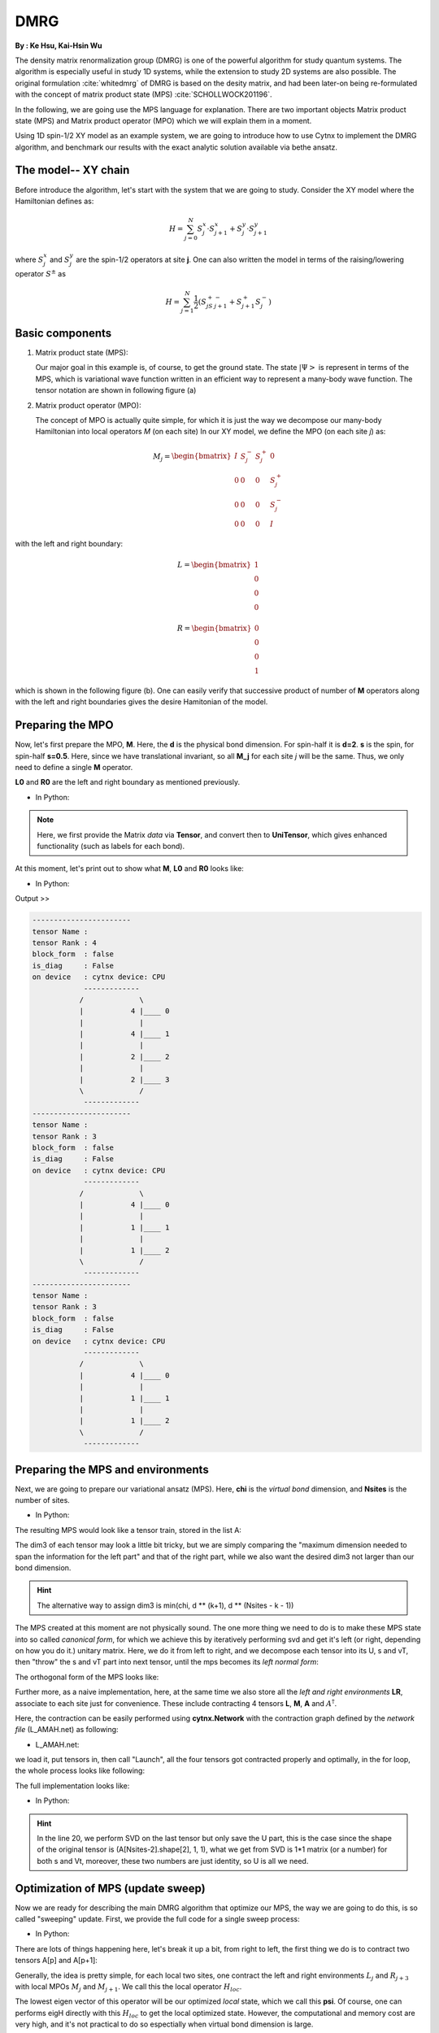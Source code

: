 .. _SectionDMRG:

DMRG
------------
**By : Ke Hsu, Kai-Hsin Wu**

The density matrix renormalization group (DMRG) is one of the powerful algorithm for study quantum systems.
The algorithm is especially useful in study 1D systems, while the extension to study 2D systems are also possible. The original formulation :cite:`whitedmrg` of DMRG is based on the desity matrix, and had been later-on being re-formulated with the concept of matrix product state (MPS) :cite:`SCHOLLWOCK201196`.

In the following, we are going use the MPS language for explanation. There are two important objects Matrix product state (MPS) and Matrix product operator (MPO) which we will explain them in a moment.

Using 1D spin-1/2 XY model as an example system, we are going to introduce how to use Cytnx to implement the DMRG algorithm, and benchmark our results with the exact analytic solution available via bethe ansatz.

The model-- XY chain
****************************************

Before introduce the algorithm, let's start with the system that we are going to study. Consider the XY model where the Hamiltonian defines as:

.. math::

    H = \sum^N_{j=0} S^x_j \cdot  S^x_{j+1} + S^y_j \cdot S^y_{j+1}

where :math:`S^{x}_j` and :math:`S^{y}_j` are the spin-1/2 operators at site **j**. One can also written the model in terms of the raising/lowering operator :math:`S^{\pm}` as

.. math::

    H = \sum^N_{j=1} \frac{1}{2} \left( S^+_jS^-_{j+1} + S^+_{j+1}S^-_{j} \right)


Basic components
*************************

1. Matrix product state (MPS):

   Our major goal in this example is, of course, to get the ground state. The state :math:`|\Psi>` is represent in terms of the MPS, which is variational wave function written in an efficient way to represent a many-body wave function. The tensor notation are shown in following figure (a)


2. Matrix product operator (MPO):

   The concept of MPO is actually quite simple, for which it is just the way we decompose our many-body Hamiltonian into local operators *M* (on each site) In our XY model, we define the MPO (on each site *j*) as:

.. math::

    M_j = \begin{bmatrix}
    I & S^-_j & S^+_j & 0 \\
    0 &  0 &  0 & S^+_j\\
    0 &  0&   0& S^-_j \\
    0 & 0 & 0 & I
    \end{bmatrix}

with the left and right boundary:

.. math::

    L = \begin{bmatrix}
    1\\
    0\\
    0\\
    0
    \end{bmatrix}

.. math::

    R = \begin{bmatrix}
    0\\
    0\\
    0\\
    1
    \end{bmatrix}



which is shown in the following figure (b). One can easily verify that successive product of number of **M** operators along with the left and right boundaries gives the desire Hamitonian of the model.

.. image:: image/MPSMPO.png
    :width: 400
    :align: center


Preparing the MPO
********************

Now, let's first prepare the MPO, **M**. Here, the **d** is the physical bond dimension. For spin-half it is **d=2**. **s** is the spin, for spin-half **s=0.5**. Here, since we have translational invariant, so all **M_j** for each site *j* will be the same. Thus, we only need to define a single **M** operator.

**L0** and **R0** are the left and right boundary as mentioned previously.


* In Python:

.. code-block:: python
    :linenos:

    d = 2 #physical dimension
    s = 0.5 #spin-half

    sx = cytnx.physics.spin(0.5,'x')
    sy = cytnx.physics.spin(0.5,'y')
    sp = sx+1j*sy
    sm = sx-1j*sy

    eye = cytnx.eye(d)
    M = cytnx.zeros([4, 4, d, d])
    M[0,0] = M[3,3] = eye
    M[0,1] = M[2,3] = 2**0.5*sp.real()
    M[0,2] = M[1,3] = 2**0.5*sm.real()
    M = cytnx.UniTensor(M,0)

    L0 = cytnx.UniTensor(cytnx.zeros([4,1,1]), rowrank = 0) #Left boundary
    R0 = cytnx.UniTensor(cytnx.zeros([4,1,1]), rowrank = 0) #Right boundary
    L0[0,0,0] = 1.; R0[3,0,0] = 1.

.. Note::

    Here, we first provide the Matrix *data* via **Tensor**, and convert then to **UniTensor**, which gives enhanced functionality (such as labels for each bond).


At this moment, let's print out to show what **M**, **L0** and **R0** looks like:

* In Python:

.. code-block:: python
    :linenos:

    M.print_diagram()
    L0.print_diagram()
    R0.print_diagram()


Output >>

.. code-block:: text

    -----------------------
    tensor Name :
    tensor Rank : 4
    block_form  : false
    is_diag     : False
    on device   : cytnx device: CPU
                -------------
               /             \
               |           4 |____ 0
               |             |
               |           4 |____ 1
               |             |
               |           2 |____ 2
               |             |
               |           2 |____ 3
               \             /
                -------------
    -----------------------
    tensor Name :
    tensor Rank : 3
    block_form  : false
    is_diag     : False
    on device   : cytnx device: CPU
                -------------
               /             \
               |           4 |____ 0
               |             |
               |           1 |____ 1
               |             |
               |           1 |____ 2
               \             /
                -------------
    -----------------------
    tensor Name :
    tensor Rank : 3
    block_form  : false
    is_diag     : False
    on device   : cytnx device: CPU
                -------------
               /             \
               |           4 |____ 0
               |             |
               |           1 |____ 1
               |             |
               |           1 |____ 2
               \             /
                -------------


Preparing the MPS and environments
***********************************

Next, we are going to prepare our variational ansatz (MPS). Here, **chi** is the *virtual bond* dimension, and **Nsites** is the number of sites.

* In Python:

.. code-block:: python
    :linenos:

    # MPS, chi is virtual bond dimension
    chi = 32
    Nsites = 20
    lbls = [] # List for storing the MPS labels
    A = [None for i in range(Nsites)]
    A[0] = cytnx.UniTensor(cytnx.random.normal([1, d, min(chi, d)], 0., 1.), rowrank = 2)
    A[0].relabels_(["0","1","2"])
    lbls.append(["0","1","2"]) # store the labels for later convenience.

    for k in range(1,Nsites):
        dim1 = A[k-1].shape()[2]; dim2 = d
        dim3 = min(min(chi, A[k-1].shape()[2] * d), d ** (Nsites - k - 1))
        A[k] = cytnx.UniTensor(cytnx.random.normal([dim1, dim2, dim3],0.,1.), rowrank = 2)

        lbl = [str(2*k),str(2*k+1),str(2*k+2)]
        A[k].relabels_(lbl)
        lbls.append(lbl) # store the labels for later convenience.


The resulting MPS would look like a tensor train, stored in the list A:

.. image:: image/dmrg1.png
    :width: 400
    :align: center

The dim3 of each tensor may look a little bit tricky, but we are simply comparing the "maximum dimension needed to span the information for the left part" and that of the right part, while we also want the desired dim3 not larger than our bond dimension.

.. Hint::

    The alternative way to assign dim3 is min(chi, d ** (k+1), d ** (Nsites - k - 1))


The MPS created at this moment are not physically sound. The one more thing we need to do is to make these MPS state into so called *canonical form*, for which we achieve this by iteratively performing svd and get it's left (or right, depending on how you do it.) unitary matrix.
Here, we do it from left to right, and we decompose each tensor into its U, s and vT, then "throw" the s and vT part into next tensor, until the mps becomes its *left normal form*:

.. image:: image/dmrg2.png
    :width: 400
    :align: center

The orthogonal form of the MPS looks like:

.. image:: image/dmrg3.png
    :width: 400
    :align: center


Further more, as a naive implementation, here, at the same time we also store all the *left and right environments* **LR**, associate to each site just for convenience. These include contracting 4 tensors **L**, **M**, **A** and :math:`A^\dagger`.

Here, the contraction can be easily performed using **cytnx.Network** with the contraction graph defined by the *network file* (L_AMAH.net) as following:

* L_AMAH.net:

.. code-block:: python
    :linenos:

    L: -2,-1,-3
    A: -1,-4,1
    M: -2,0,-4,-5
    A_Conj: -3,-5,2
    TOUT: 0,1,2

we load it, put tensors in, then call "Launch", all the four tensors got contracted properly and optimally, in the for loop, the whole process looks like following:

.. image:: image/dmrg4.png
    :width: 400
    :align: center

The full implementation looks like:


* In Python:

.. code-block:: python
    :linenos:


    LR = [None for i in range(Nsites+1)]
    LR[0]  = L0
    LR[-1] = R0

    for p in range(Nsites - 1):

        ## Changing to canonical form site by site:
        s, A[p] ,vt = cytnx.linalg.Gesvd(A[p])
        A[p+1] = cytnx.Contract(cytnx.Contract(s,vt),A[p+1])

        ## Calculate environments:
        anet = cytnx.Network("L_AMAH.net")
        anet.PutUniTensors(["L","A","A_Conj","M"],[LR[p],A[p],A[p].Conj(),M])
        LR[p+1] = anet.Launch()

        # Recover the original MPS labels
        A[p].relabels_(lbls[p])
        A[p+1].relabels_(lbls[p+1])

    _,A[-1] = cytnx.linalg.Gesvd(A[-1],is_U=True,is_vT=False) ## last one.
    A[-1].relabels_(lbls[-1]) # Recover the original MPS labels



.. Hint::

    In the line 20, we perform SVD on the last tensor but only save the U part, this is the case since the shape of the original tensor is (A[Nsites-2].shape[2], 1, 1),
    what we get from SVD is 1*1 matrix (or a number) for both s and Vt, moreover, these two numbers are just identity, so U is all we need.



Optimization of MPS (update sweep)
************************************

Now we are ready for describing the main DMRG algorithm that optimize our MPS, the way we are going to do this, is so called "sweeping" update. First, we provide the full code for a single sweep process:

* In Python:

.. code-block:: python
    :linenos:

    numsweeps = 4 # number of DMRG sweeps
    maxit = 2 # iterations of Lanczos method

    for p in range(Nsites-2,-1,-1):
        dim_l = A[p].shape()[0]
        dim_r = A[p+1].shape()[2]
        new_dim = min(dim_l*d,dim_r*d,chi)

        psi = cytnx.Contract(A[p],A[p+1]) # contract
        psi, Entemp = optimize_psi(psi, (LR[p],M,M,LR[p+2]), maxit, krydim)

        psi.set_rowrank_(2) # maintain rowrank to perform the svd
        s,A[p],A[p+1] = cytnx.linalg.Svd_truncate(psi,new_dim)
        A[p+1].relabels_(lbls[p+1]); # set the label back to be consistent

        s = s/s.Norm().item() # normalize s

        A[p] = cytnx.Contract(A[p],s) # absorb s into next neighbor
        A[p].relabels_(lbls[p]); # set the label back to be consistent

        # update LR from right to left:
        anet = cytnx.Network("R_AMAH.net")
        anet.PutUniTensors(["R","B","M","B_Conj"],[LR[p+2],A[p+1],M,A[p+1].Conj()])
        LR[p+1] = anet.Launch()

        print('Sweep[r->l], Loc:%d,Energy: %f'%(p,Ekeep[-1]))

    A[0].set_rowrank_(1) # maintain rowrank to perform the svd
    _,A[0] = cytnx.linalg.Gesvd(A[0],is_U=False, is_vT=True)
    A[0].relabels_(lbls[0]); # set the label back to be consistent

There are lots of things happening here, let's break it up a bit, from right to left, the first thing we do is to contract two tensors A[p] and A[p+1]:

.. image:: image/dmrg5.png
    :width: 400
    :align: center


Generally, the idea is pretty simple, for each local two sites, one contract the left and right environments :math:`L_{j}` and :math:`R_{j+3}` with local MPOs :math:`M_{j}` and :math:`M_{j+1}`. We call this the local operator :math:`H_{loc}`.

The lowest eigen vector of this operator will be our optimized *local* state, which we call this **psi**. Of course, one can performs eigH directly with this :math:`H_{loc}` to get the local optimized state. However, the computational and memory cost are very high, and it's not practical to do so espectially when virtual bond dimension is large.

Instead, we use iterative solver (Lanczos method) to get our ground state, and use the **A[p]** and **A[p+1]** as our initial trial state for performing Lanczos with our local operator :math:`H_{loc}`.

The :math:`H_{loc}` is obtained by the following projector.net network:


* projector.net:

.. code-block:: python
    :linenos:

    psi: -1,-2,-3,-4
    L: -5,-1,0
    R: -7,-4,3
    M1: -5,-6,-2,1
    M2: -6,-7,-3,2
    TOUT: 0,1,2,3

which in tensor notation looks like this:

.. image:: image/dmrg6.png
    :width: 400
    :align: center


To ultilize the Lanczos function, the operation of acting Hamitonian (which involves contraction using a network) is implemented using LinOp class (See Iterative Solver section for furtuer details).

* In Python:

.. code-block:: python
    :linenos:

    class Hxx(cytnx.LinOp):

        def __init__(self, anet, psidim):
            cytnx.LinOp.__init__(self,"mv", psidim, cytnx.Type.Double, cytnx.Device.cpu)
            self.anet = anet

        def matvec(self, v):
            lbl = v.labels()
            self.anet.PutUniTensor("psi",v)
            out = self.anet.Launch()
            out.relabels_(lbl)
            return out

.. Hint::
    the class itself contain this projector network and do the contraction job for the input vector(state).
    We then pass this linear operation to the Lanczos algorithm to use as the operation of optimization.


So now the optimize_psi function looks like:

* In Python:

.. code-block:: python
    :linenos:

    def optimize_psi(psi, functArgs, maxit=2, krydim=4):

        L,M1,M2,R = functArgs
        anet = cytnx.Network("projector.net")
        anet.PutUniTensors(["L","M1","M2","R"],[L,M1,M2,R])

        H = Hxx(anet, psi.shape()[0]*psi.shape()[1]*psi.shape()[2]*psi.shape()[3])
        energy, psivec = cytnx.linalg.Lanczos(Hop = H, method = "Gnd", Maxiter = 4, CvgCrit = 9999999999, Tin = psi)

        return psivec, energy[0].item()

Where we constructed the network (put tensors in) then pass it to our linear operation H.

Now, we get our energy and ground state for a two-sites system, after some re-labeling (in order to contract UniTensor) and reshape,
we have to make our psi into the canonical form, for which we do the SVD for the ground state we just obtained, then let the left hand side site keep the U and s, while the other site became Vt. The intermediate bond are truncated such that the maximum virtual bond dimension is limited to **chi**.

* In Python:

.. code-block:: python
    :linenos:

    new_dim = min(dim_l*d,dim_r*d,chi)

    psi.set_rowrank_(2) # maintain rowrank to perform the svd
    s,A[p],A[p+1] = cytnx.linalg.Svd_truncate(psi,new_dim)
    A[p+1].relabels_(lbls[p+1]); # set the label back to be consistent

    s = s/s.Norm().item() # normalize s

    A[p] = cytnx.Contract(A[p],s) # absorb s into next neighbor
    A[p].relabels_(lbls[p]); # set the label back to be consistent



.. image:: image/dmrg7.png
    :width: 400
    :align: center


.. image:: image/dmrg8.png
    :width: 400
    :align: center

remember that the right hand side vTs are obtained after we do the optimization, those are immediately used to calculate the updated right environment using the network

* R_AMAH.net:

.. code-block:: python
    :linenos:

    R: -2,-1,-3
    B: 1,-4,-1
    M: 0,-2,-4,-5
    B_Conj: 2,-5,-3
    TOUT: 0,1,2

graphically it looks like:

.. image:: image/dmrg8-2.png
    :width: 470
    :align: center

So our environments are also updated by the vT from the optimized two-side states.

.. Hint::

    The Svd_truncate is used to limit the tensor size, followed by a normalization on singular values, which is the physical requirement for the state of the whole system to be in the Schimit form.


The for loop is finished, now we arrived at the left end of the system, with the last two line

* In Python:

.. code-block:: python
    :linenos:

    A[0].set_rowrank_(1)
    _,A[0] = cytnx.linalg.Gesvd(A[0],is_U=False, is_vT=True)
    A[0].relabels_(lbls[0]); #set the label back to be consistent

looks like the same as we did for the right-end site in the beginning, this time we saves the vT, the purpose of the
set_rowrank_(1) is only for the convenience of calling Svd/Svd_truncate in the next sweeping procedure from left to right.


We can now sweep from left to the right. The code is pretty much the same as we went through, with only a few modifications.

So we are done! With the other loop to control the number of times we sweep, we get the full DMRG sweep code:

* In Python:

.. code-block:: python
    :linenos:

    # DMRG sweep

    Ekeep = [] # For storing the energy

    for k in range(1, numsweeps+1):

        for p in range(Nsites-2,-1,-1):
            dim_l = A[p].shape()[0]
            dim_r = A[p+1].shape()[2]
            new_dim = min(dim_l*d,dim_r*d,chi)

            psi = cytnx.Contract(A[p],A[p+1]) # contract
            psi, Entemp = optimize_psi(psi, (LR[p],M,M,LR[p+2]), maxit)
            Ekeep.append(Entemp)

            psi.set_rowrank_(2) # maintain rowrank to perform the svd
            s,A[p],A[p+1] = cytnx.linalg.Svd_truncate(psi,new_dim)
            A[p+1].relabels_(lbls[p+1]); # set the label back to be consistent

            s = s/s.Norm().item() # normalize s

            A[p] = cytnx.Contract(A[p],s) # absorb s into next neighbor
            A[p].relabels_(lbls[p]); # set the label back to be consistent

            # update LR from right to left:
            anet = cytnx.Network("R_AMAH.net")
            anet.PutUniTensors(["R","B","M","B_Conj"],[LR[p+2],A[p+1],M,A[p+1].Conj()])
            LR[p+1] = anet.Launch()

            print('Sweep[r->l]: %d/%d, Loc: %d,Energy: %f' % (k, numsweeps, p, Ekeep[-1]))

        A[0].set_rowrank_(1)
        _,A[0] = cytnx.linalg.Gesvd(A[0],is_U=False, is_vT=True)
        A[0].relabels_(lbls[0]); #set the label back to be consistent

        for p in range(Nsites-1):
            dim_l = A[p].shape()[0]
            dim_r = A[p+1].shape()[2]
            new_dim = min(dim_l*d,dim_r*d,chi)

            psi = cytnx.Contract(A[p],A[p+1]) ## contract
            psi, Entemp = optimize_psi(psi, (LR[p],M,M,LR[p+2]), maxit)
            Ekeep.append(Entemp)

            psi.set_rowrank_(2) # maintain rowrank to perform the svd
            s,A[p],A[p+1] = cytnx.linalg.Svd_truncate(psi,new_dim)
            A[p].relabels_(lbls[p]); #set the label back to be consistent

            s = s/s.Norm().item() # normalize s

            A[p+1] = cytnx.Contract(s,A[p+1]) ## absorb s into next neighbor.
            A[p+1].relabels_(lbls[p+1]); #set the label back to be consistent

            # update LR from left to right:
            anet = cytnx.Network("L_AMAH.net")
            anet.PutUniTensors(["L","A","A_Conj","M"],[LR[p],A[p],A[p].Conj(),M])
            LR[p+1] = anet.Launch()

            print('Sweep[l->r]: %d/%d, Loc: %d,Energy: %f' % (k, numsweeps, p, Ekeep[-1]))

        A[-1].set_rowrank_(2)
        _,A[-1] = cytnx.linalg.Gesvd(A[-1],is_U=True,is_vT=False) ## last one.
        A[-1].relabels_(lbls[-1]); #set the label back to be consistent

Compare DMRG Results
************************************

Here, we plot the energy as a function of iteration. We see that after iterations, the energy successfully converge to a value that is consistent with the exact solution.

* In Python:

.. code-block:: python
    :linenos:

    #### Compare with exact results (computed from free fermions)
    from numpy import linalg as LA
    # import matplotlib.pyplot as plt
    H = np.diag(np.ones(Nsites-1),k=1) + np.diag(np.ones(Nsites-1),k=-1)
    D = LA.eigvalsh(H)
    EnExact = 2*sum(D[D < 0])

    ##### Plot results
    plt.figure(1)
    plt.yscale('log')
    plt.plot(range(len(Ekeep)), np.array(Ekeep) - EnExact, 'b', label="chi = %d"%(chi), marker = 'o')
    plt.legend()
    plt.title('DMRG for XX model')
    plt.xlabel('Update Step')
    plt.ylabel('Ground Energy Error')
    plt.show()

For the 20 sites system, the result is:

.. image:: image/dmrg_res.png
    :width: 450
    :align: center

.. bibliography:: ref.dmrg.bib
    :cited:
